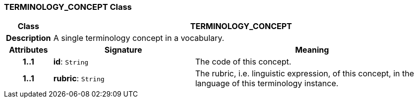 === TERMINOLOGY_CONCEPT Class

[cols="^1,3,5"]
|===
h|*Class*
2+^h|*TERMINOLOGY_CONCEPT*

h|*Description*
2+a|A single terminology concept in a vocabulary.

h|*Attributes*
^h|*Signature*
^h|*Meaning*

h|*1..1*
|*id*: `String`
a|The code of this concept.

h|*1..1*
|*rubric*: `String`
a|The rubric, i.e. linguistic expression, of this concept, in the language of this terminology instance.
|===
